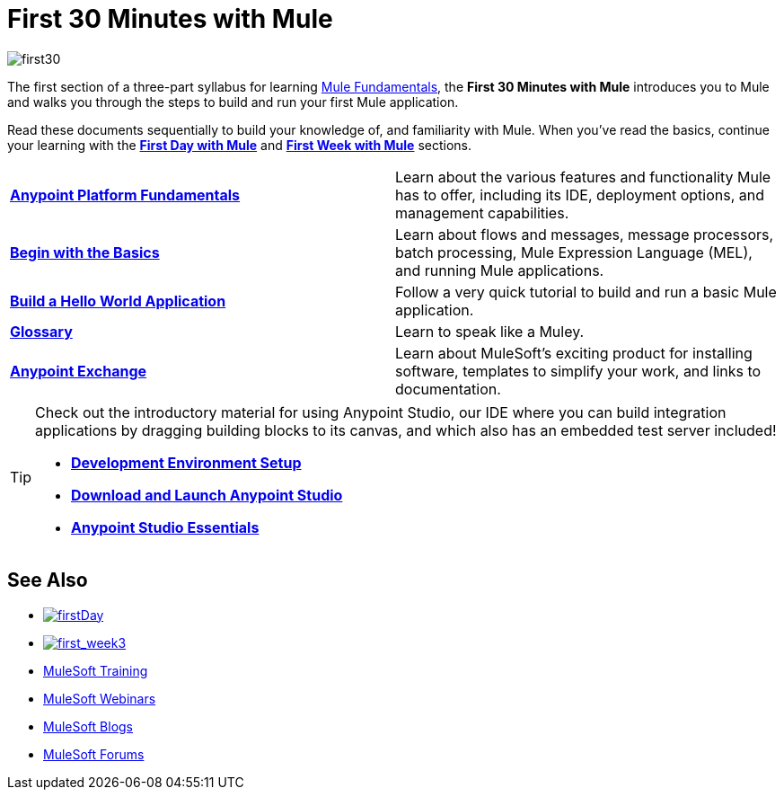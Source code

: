 = First 30 Minutes with Mule
:keywords: studio, server, components, connectors, elements, palette

image:first30.png[first30]

The first section of a three-part syllabus for learning link:/mule-fundamentals/v/3.7[Mule Fundamentals], the *First 30 Minutes with Mule* introduces you to Mule and walks you through the steps to build and run your first Mule application. 

Read these documents sequentially to build your knowledge of, and familiarity with Mule. When you've read the basics, continue your learning with the link:/mule-fundamentals/v/3.7/first-day-with-mule[*First Day with Mule*] and link:/mule-fundamentals/v/3.7/first-week-with-mule[*First Week with Mule*] sections.

[width="100%",cols=","]
|===
|*link:/anypoint-fundamentals/index[Anypoint Platform Fundamentals]* |Learn about the various features and functionality Mule has to offer, including its IDE, deployment options, and management capabilities.
|*link:/mule-fundamentals/v/3.7/begin-with-the-basics[Begin with the Basics]* |Learn about flows and messages, message processors, batch processing, Mule Expression Language (MEL), and running Mule applications.
|*link:/mule-fundamentals/v/3.7/build-a-hello-world-application[Build a Hello World Application]* |Follow a very quick tutorial to build and run a basic Mule application.
|*link:/mule-fundamentals/v/3.7/glossary[Glossary]* |Learn to speak like a Muley.
|*link:/mule-fundamentals/v/3.7/anypoint-exchange[Anypoint Exchange]* |Learn about MuleSoft's exciting product for installing software, templates to simplify your work, and links to documentation.
|===

[TIP]
====
Check out the introductory material for using Anypoint Studio, our IDE where you can build integration applications by dragging building blocks to its canvas, and which also has an embedded test server included!

* *link:/anypoint-studio/v/5/setting-up-your-development-environment[Development Environment Setup]*
* *link:/anypoint-studio/v/5/download-and-launch-anypoint-studio[Download and Launch Anypoint Studio]*
* *link:/anypoint-studio/v/5/index[Anypoint Studio Essentials]*
====


== See Also

* link:/mule-fundamentals/v/3.7/first-day-with-mule[image:firstDay.png[firstDay]]      
* link:/mule-fundamentals/v/3.7/first-week-with-mule[image:first_week3.png[first_week3]]
* link:http://training.mulesoft.com[MuleSoft Training]
* link:https://www.mulesoft.com/webinars[MuleSoft Webinars]
* link:http://blogs.mulesoft.com[MuleSoft Blogs]
* link:http://forums.mulesoft.com[MuleSoft Forums]

